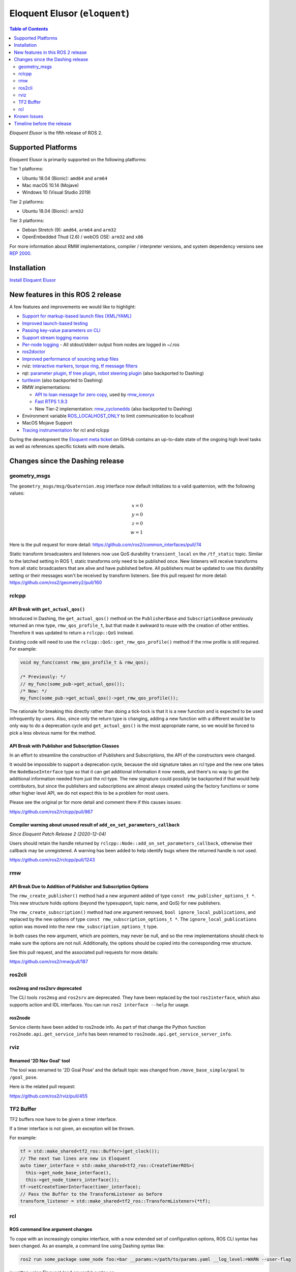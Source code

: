 Eloquent Elusor (``eloquent``)
==============================

.. contents:: Table of Contents
   :depth: 2
   :local:

*Eloquent Elusor* is the fifth release of ROS 2.

Supported Platforms
-------------------

Eloquent Elusor is primarily supported on the following platforms:

Tier 1 platforms:

* Ubuntu 18.04 (Bionic): ``amd64`` and ``arm64``
* Mac macOS 10.14 (Mojave)
* Windows 10 (Visual Studio 2019)

Tier 2 platforms:

* Ubuntu 18.04 (Bionic): ``arm32``

Tier 3 platforms:

* Debian Stretch (9): ``amd64``, ``arm64`` and ``arm32``
* OpenEmbedded Thud (2.6) / webOS OSE: ``arm32`` and ``x86``

For more information about RMW implementations, compiler / interpreter versions, and system dependency versions see `REP 2000 <https://www.ros.org/reps/rep-2000.html>`__.

Installation
------------

`Install Eloquent Elusor <../../eloquent/Installation.html>`__

New features in this ROS 2 release
----------------------------------

A few features and improvements we would like to highlight:

* `Support for markup-based launch files (XML/YAML) <https://github.com/ros2/launch/pull/226>`__
* `Improved launch-based testing <https://github.com/ros2/ros2/issues/739#issuecomment-555743540>`__
* `Passing key-value parameters on CLI <https://github.com/ros2/design/pull/245>`__
* `Support stream logging macros <https://github.com/ros2/rclcpp/pull/926>`__
* `Per-node logging <https://github.com/ros2/ros2/issues/789>`__ - All stdout/stderr output from nodes are logged in ~/.ros
* `ros2doctor <https://index.ros.org/doc/ros2/Tutorials/Getting-Started-With-Ros2doctor/>`__
* `Improved performance of sourcing setup files <https://github.com/ros2/ros2/issues/764>`__
* rviz: `interactive markers <https://github.com/ros2/rviz/pull/457>`__, `torque ring <https://github.com/ros2/rviz/pull/396>`__, `tf message filters <https://github.com/ros2/rviz/pull/375>`__
* rqt: `parameter plugin <https://github.com/ros-visualization/rqt_reconfigure/pull/31>`__, `tf tree plugin <https://github.com/ros-visualization/rqt_tf_tree/pull/13>`__, `robot steering plugin <https://github.com/ros-visualization/rqt_robot_steering/pull/7>`__ (also backported to Dashing)
* `turtlesim <https://github.com/ros/ros_tutorials/pull/53>`__ (also backported to Dashing)
* RMW implementations:

  * `API to loan message for zero copy <https://github.com/ros2/design/pull/256>`__, used by `rmw_iceoryx <https://github.com/ros2/rmw_iceoryx>`__
  * `Fast RTPS 1.9.3 <https://github.com/ros2/ros2/issues/734#issuecomment-518018479>`__
  * New Tier-2 implementation: `rmw_cyclonedds <https://github.com/ros2/rmw_cyclonedds>`__ (also backported to Dashing)

* Environment variable `ROS_LOCALHOST_ONLY <https://github.com/ros2/ros2/issues/798>`__ to limit communication to localhost
* MacOS Mojave Support
* `Tracing instrumentation <https://github.com/ros2/ros2/pull/748>`__ for rcl and rclcpp


During the development the `Eloquent meta ticket <https://github.com/ros2/ros2/issues/734>`__ on GitHub contains an up-to-date state of the ongoing high level tasks as well as references specific tickets with more details.

Changes since the Dashing release
---------------------------------

geometry_msgs
^^^^^^^^^^^^^

The ``geometry_msgs/msg/Quaternion.msg`` interface now default initializes to a valid quaternion, with the following values:

.. math::

    x = 0 \\
    y = 0 \\
    z = 0 \\
    w = 1

Here is the pull request for more detail: `https://github.com/ros2/common_interfaces/pull/74 <https://github.com/ros2/common_interfaces/pull/74>`_

Static transform broadcasters and listeners now use QoS durability ``transient_local`` on the ``/tf_static`` topic.
Similar to the latched setting in ROS 1, static transforms only need to be published once.
New listeners will receive transforms from all static broadcasters that are alive and have published before.
All publishers must be updated to use this durability setting or their messages won't be received by transform listeners.
See this pull request for more detail: `https://github.com/ros2/geometry2/pull/160 <https://github.com/ros2/geometry2/pull/160>`_

rclcpp
^^^^^^

API Break with ``get_actual_qos()``
"""""""""""""""""""""""""""""""""""

Introduced in Dashing, the ``get_actual_qos()`` method on the ``PublisherBase`` and ``SubscriptionBase`` previously returned an rmw type, ``rmw_qos_profile_t``, but that made it awkward to reuse with the creation of other entities.
Therefore it was updated to return a ``rclcpp::QoS`` instead.

Existing code will need to use the ``rclcpp::QoS::get_rmw_qos_profile()`` method if the rmw profile is still required.
For example:

.. code-block:: cpp

    void my_func(const rmw_qos_profile_t & rmw_qos);

    /* Previously: */
    // my_func(some_pub->get_actual_qos());
    /* Now: */
    my_func(some_pub->get_actual_qos()->get_rmw_qos_profile());

The rationale for breaking this directly rather than doing a tick-tock is that it is a new function and is expected to be used infrequently by users.
Also, since only the return type is changing, adding a new function with a different would be to only way to do a deprecation cycle and ``get_actual_qos()`` is the most appropriate name, so we would be forced to pick a less obvious name for the method.

API Break with Publisher and Subscription Classes
"""""""""""""""""""""""""""""""""""""""""""""""""

In an effort to streamline the construction of Publishers and Subscriptions, the API of the constructors were changed.

It would be impossible to support a deprecation cycle, because the old signature takes an rcl type and the new one takes the ``NodeBaseInterface`` type so that it can get additional information it now needs, and there's no way to get the additional information needed from just the rcl type.
The new signature could possibly be backported if that would help contributors, but since the publishers and subscriptions are almost always created using the factory functions or some other higher level API, we do not expect this to be a problem for most users.

Please see the original pr for more detail and comment there if this causes issues:

`https://github.com/ros2/rclcpp/pull/867 <https://github.com/ros2/rclcpp/pull/867>`_

Compiler warning about unused result of ``add_on_set_parameters_callback``
""""""""""""""""""""""""""""""""""""""""""""""""""""""""""""""""""""""""""

*Since Eloquent Patch Release 2 (2020-12-04)*

Users should retain the  handle returned by ``rclcpp::Node::add_on_set_parameters_callback``, otherwise their callback may be unregistered.
A warning has been added to help identify bugs where the returned handle is not used.

`https://github.com/ros2/rclcpp/pull/1243 <https://github.com/ros2/rclcpp/pull/1243>`_

rmw
^^^

API Break Due to Addition of Publisher and Subscription Options
"""""""""""""""""""""""""""""""""""""""""""""""""""""""""""""""

The ``rmw_create_publisher()`` method had a new argument added of type ``const rmw_publisher_options_t *``.
This new structure holds options (beyond the typesupport, topic name, and QoS) for new publishers.

The ``rmw_create_subscription()`` method had one argument removed, ``bool ignore_local_publications``, and replaced by the new options of type ``const rmw_subscription_options_t *``.
The ``ignore_local_publications`` option was moved into the new ``rmw_subscription_options_t`` type.

In both cases the new argument, which are pointers, may never be null, and so the rmw implementations should check to make sure the options are not null.
Additionally, the options should be copied into the corresponding rmw structure.

See this pull request, and the associated pull requests for more details:

`https://github.com/ros2/rmw/pull/187 <https://github.com/ros2/rmw/pull/187>`_

ros2cli
^^^^^^^

ros2msg and ros2srv deprecated
""""""""""""""""""""""""""""""

The CLI tools ``ros2msg`` and ``ros2srv`` are deprecated.
They have been replaced by the tool ``ros2interface``, which also supports action and IDL interfaces.
You can run ``ros2 interface --help`` for usage.

ros2node
""""""""

Service clients have been added to ros2node info.
As part of that change the Python function ``ros2node.api.get_service_info``
has been renamed to ``ros2node.api.get_service_server_info``.

rviz
^^^^

Renamed '2D Nav Goal' tool
""""""""""""""""""""""""""

The tool was renamed to '2D Goal Pose' and the default topic was changed from ``/move_base_simple/goal`` to ``/goal_pose``.

Here is the related pull request:

`https://github.com/ros2/rviz/pull/455 <https://github.com/ros2/rviz/pull/455>`_

TF2 Buffer
^^^^^^^^^^

TF2 buffers now have to be given a timer interface.

If a timer interface is not given, an exception will be thrown.

For example:

.. code-block:: cpp

    tf = std::make_shared<tf2_ros::Buffer>(get_clock());
    // The next two lines are new in Eloquent
    auto timer_interface = std::make_shared<tf2_ros::CreateTimerROS>(
      this->get_node_base_interface(),
      this->get_node_timers_interface());
    tf->setCreateTimerInterface(timer_interface);
    // Pass the Buffer to the TransformListener as before
    transform_listener = std::make_shared<tf2_ros::TransformListener>(*tf);

rcl
^^^

ROS command line argument changes
"""""""""""""""""""""""""""""""""

To cope with an increasingly complex interface, with a now extended set of configuration options, ROS CLI syntax has been changed.
As an example, a command line using Dashing syntax like:

.. code-block:: console

    ros2 run some_package some_node foo:=bar __params:=/path/to/params.yaml __log_level:=WARN --user-flag

is written using Eloquent (and onwards) syntax as:

.. code-block:: console

    ros2 run some_package some_node --ros-args --remap foo:=bar --params-file /path/to/params.yaml --log-level WARN -- --user-flag

This explicit syntax affords new features, like single parameter assignment ``--param name:=value``.
For further reference and rationale, check the `ROS command line arguments design document <https://design.ros2.org/articles/ros_command_line_arguments.html>`__.

.. warning::

   Former syntax has been deprecated and is due for removal in the next release.

Known Issues
------------

* `[ros2/rosidl#402] <https://github.com/ros2/rosidl/issues/402>`_ ``find_package(PCL)`` interferes with ROS interface generation.
  Workaround: invoke ``find_package(PCL)`` *after* ``rosidl_generate_interfaces()``.
* `[ros2/rclcpp#893] <https://github.com/ros2/rclcpp/issues/893>`_ ``rclcpp::Context`` is not destroyed because of a reference cycle with ``rclcpp::GraphListener``. This causes a memory leak. A fix has not been backported because of the risk of breaking ABI.

Timeline before the release
---------------------------

A few milestones leading up to the release:

    Mon. Sep 30th (alpha)
        First releases of core packages available.
        Testing can happen from now on (some features might not have landed yet).

    Fri. Oct 18th
        API and feature freeze for core packages
        Only bug fix releases should be made after this point.
        New packages can be released independently.

    Thu. Oct 24th (beta)
        Updated releases of core packages available.
        Additional testing of the latest features.

    Wed. Nov 13th (release candidate)
        Updated releases of core packages available.

    Tue. Nov 19th
        Freeze rosdistro.
        No PRs for Eloquent on the ``rosdistro`` repo will be merged (reopens after the release announcement).
